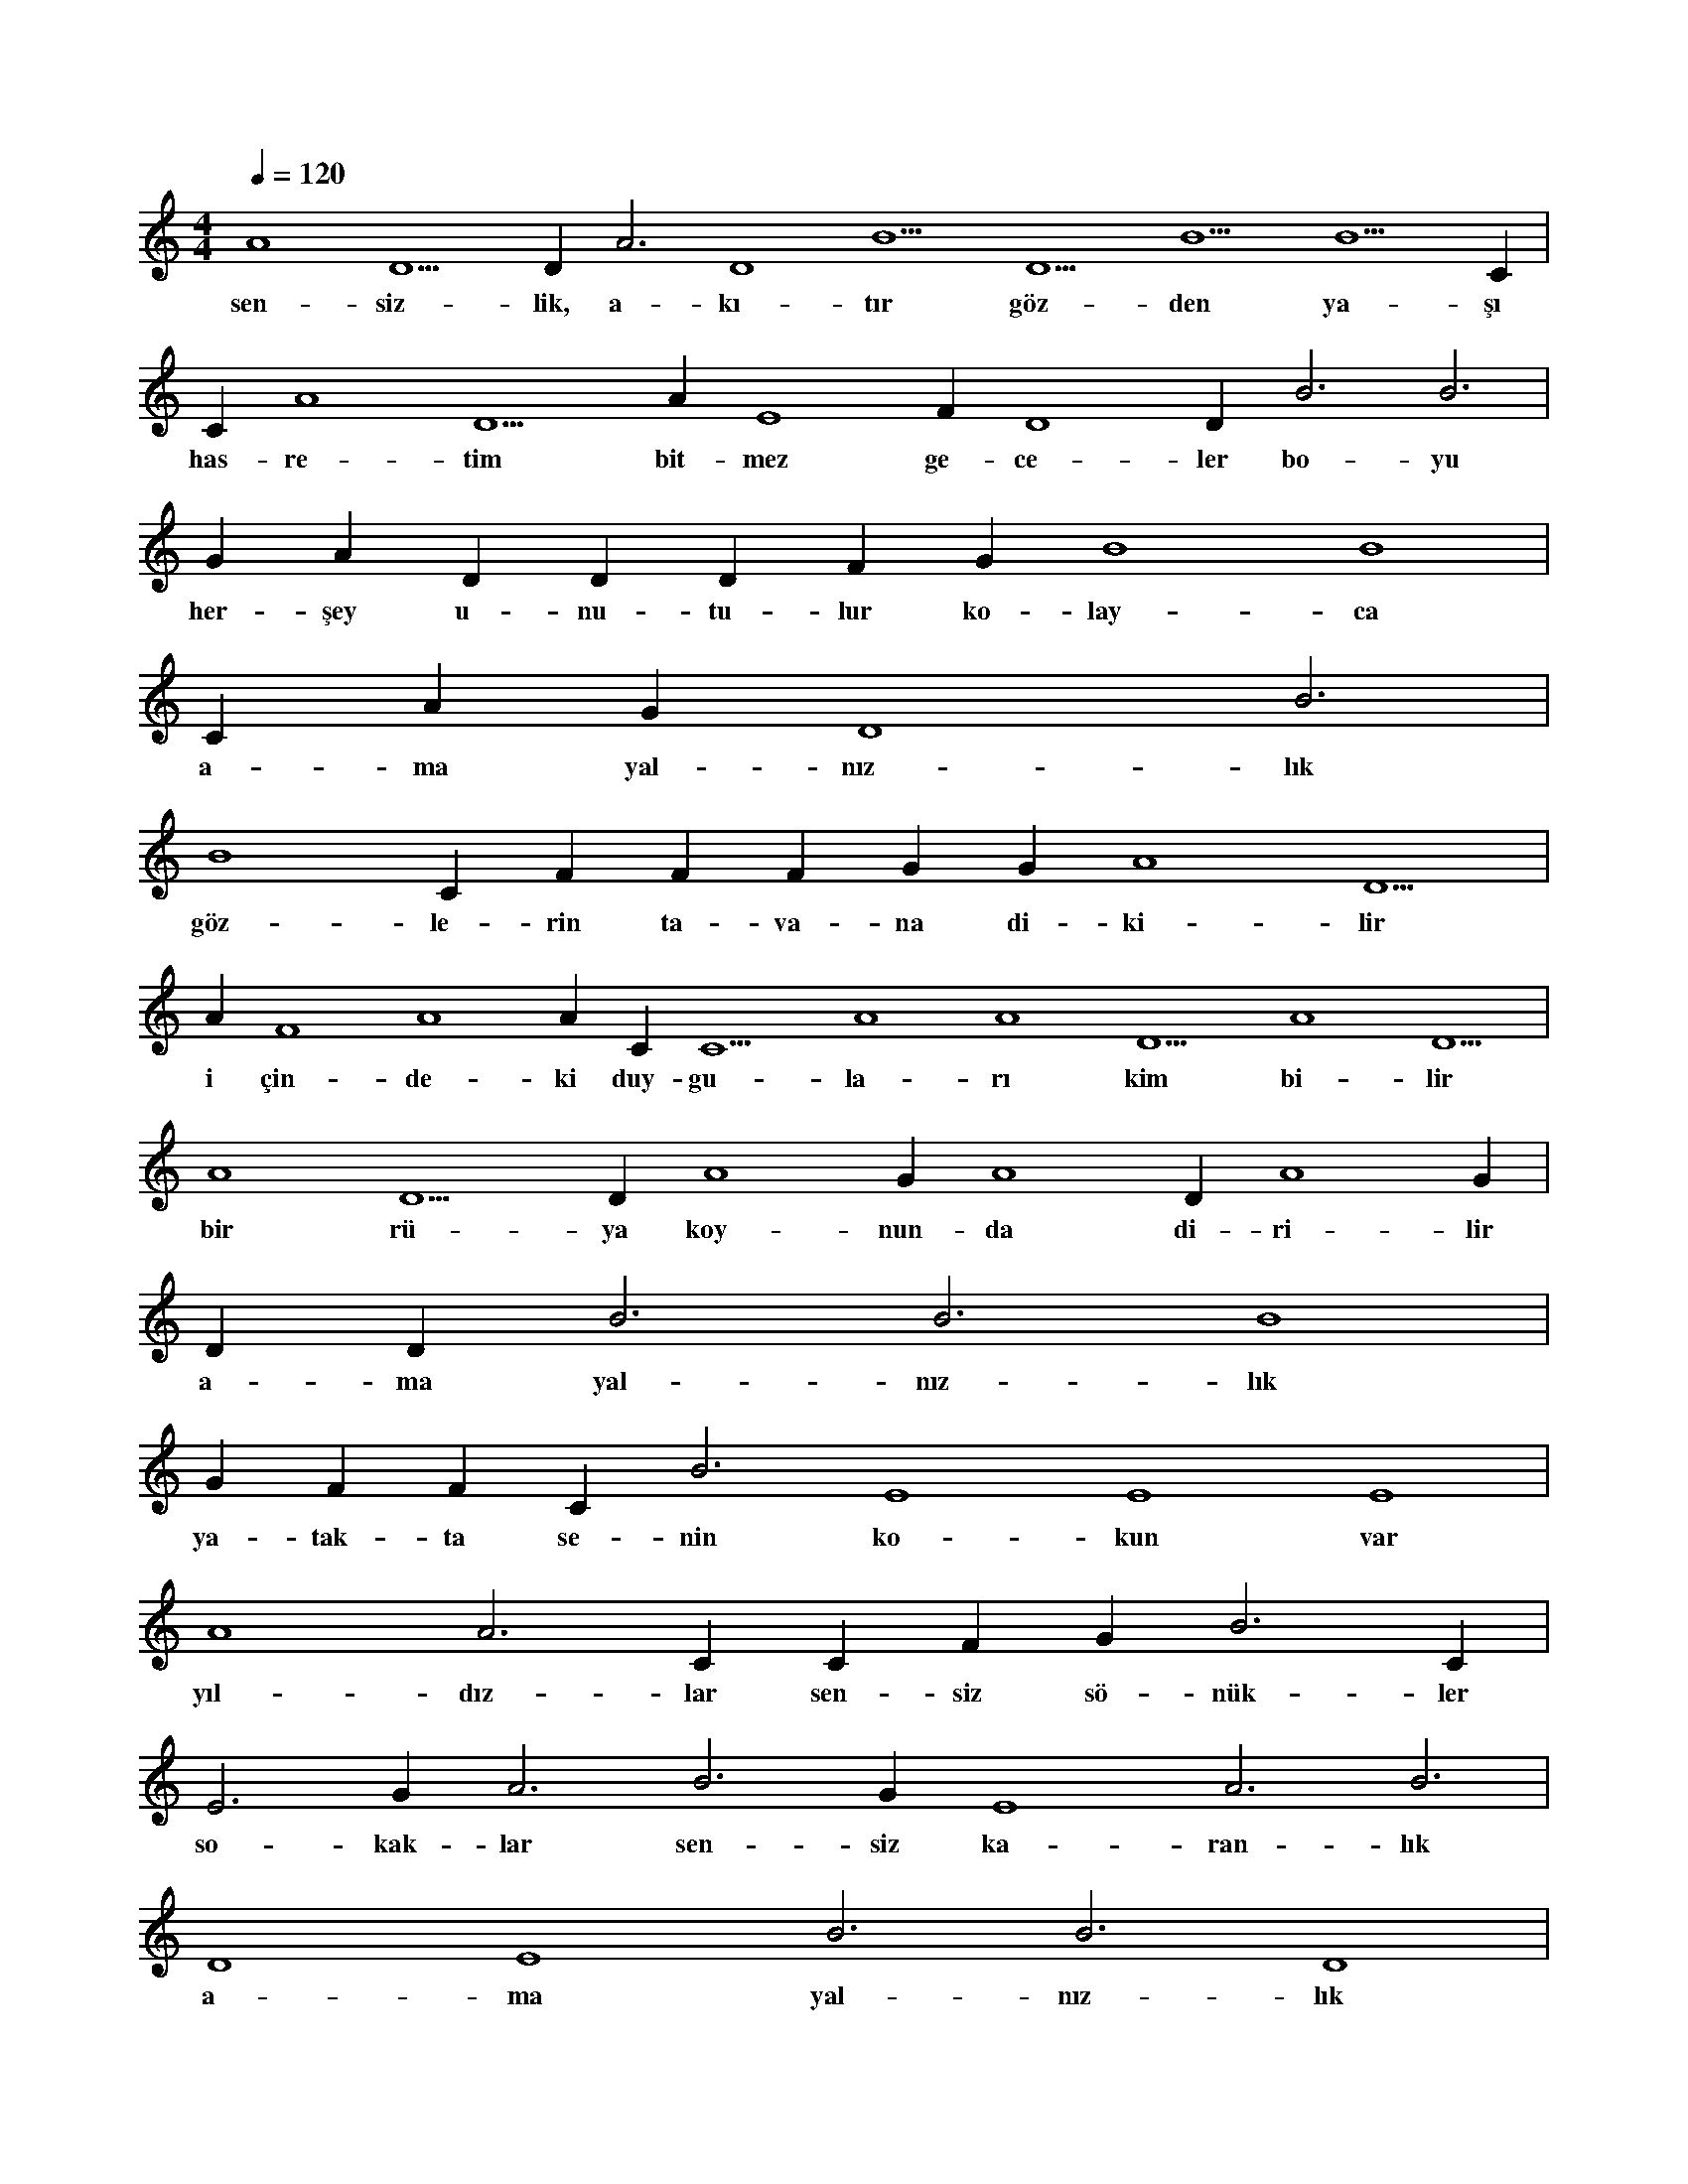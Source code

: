 X:0
M:4/4
L:1/4
Q:120
K:C
V:1
A4 D5 D#3 A3 D4 B5 D5 B5 B5 C#6 |
w:sen-siz-lik, a-kı-tır göz-den ya-şı 
C#5 A4 D5 A#4 E4 F#4 D4 D#4 B3 B3 |
w:has-re-tim bit-mez ge-ce-ler bo-yu 
G#3 A#3 D#4 D#4 D#4 F#4 G#4 B4 B4 |
w:her-şey u-nu-tu-lur ko-lay-ca 
C#5 A#4 G#4 D4 B3 |
w:a-ma yal-nız-lık 
B4 C#5 F#4 F#4 F#4 G#4 G#4 A4 D5 |
w:göz-le-rin ta-va-na di-ki-lir 
A#4 F4 A4 A#4 C#5 C5 A4 A4 D5 A4 D5 |
w:i çin-de-ki duy-gu-la-rı kim bi-lir 
A4 D5 D#4 A4 G#4 A4 D#4 A4 G#4 |
w:bir rü-ya koy-nun-da di-ri-lir 
D#4 D#4 B3 B3 B4 |
w:a-ma yal-nız-lık 
G#4 F#4 F#4 C#4 B3 E4 E4 E4 |
w:ya-tak-ta se-nin ko-kun var 
A4 A3 C#4 C#4 F#4 G#3 B3 C#4 |
w:yıl-dız-lar sen-siz sö-nük-ler 
E3 G#3 A3 B3 G#3 E4 A3 B3 |
w:so-kak-lar sen-siz ka-ran-lık 
D4 E4 B3 B3 D4 |
w:a-ma yal-nız-lık 
E4 F#4 E4 F#4 E2 G#3 A3 E4 G#4 |
w:yap-tı-ğın san-ki af-fe-di-lir 
A4 C#5 D5 A4 C#5 B4 D4 C#4 B3 B4 |
w:bir ha-yat böy-le mi bi-ti-ri-lir 
G#4 G#4 D3 A3 B3 D2 D3 |
w:ne ben var ne sen kal-dın 
D2 D3 D2 D3 D2 |
w:a-ma yal-nız-lık 
